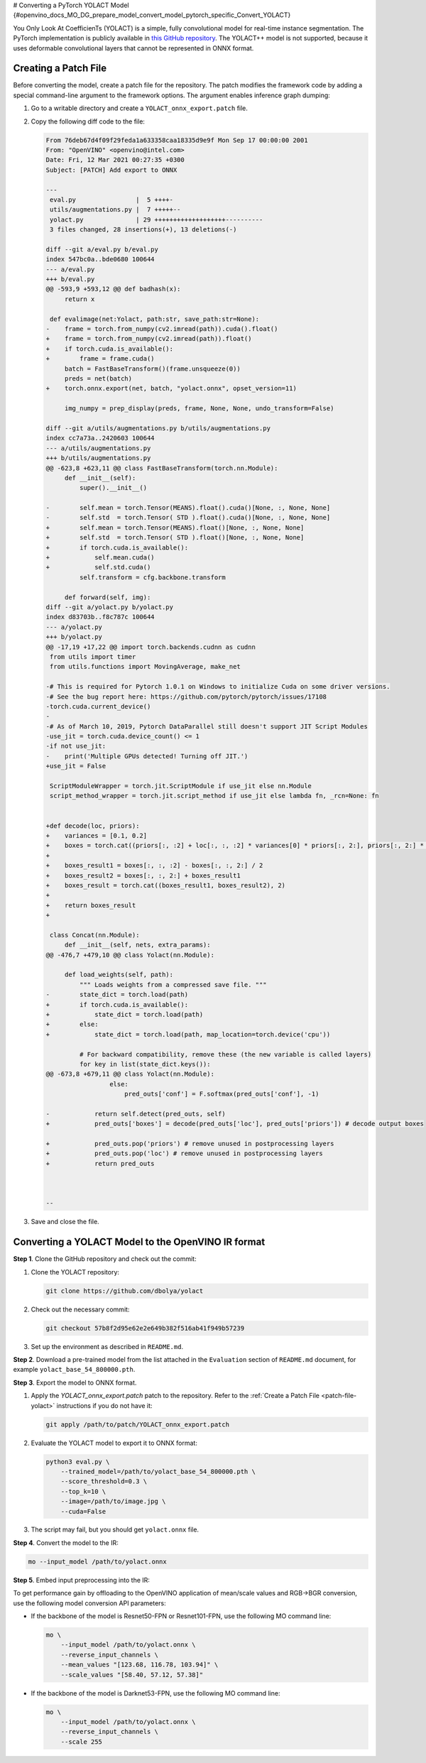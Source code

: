 # Converting a PyTorch YOLACT Model {#openvino_docs_MO_DG_prepare_model_convert_model_pytorch_specific_Convert_YOLACT}


.. meta::
   :description: Learn how to convert a YOLACT model
                 from PyTorch to the OpenVINO Intermediate Representation.


You Only Look At CoefficienTs (YOLACT) is a simple, fully convolutional model for real-time instance segmentation.
The PyTorch implementation is publicly available in `this GitHub repository <https://github.com/dbolya/yolact>`__.
The YOLACT++ model is not supported, because it uses deformable convolutional layers that cannot be represented in ONNX format.

.. _patch-file-yolact:

Creating a Patch File
#####################

Before converting the model, create a patch file for the repository.
The patch modifies the framework code by adding a special command-line argument to the framework options. The argument enables inference graph dumping:

1. Go to a writable directory and create a ``YOLACT_onnx_export.patch`` file.
2. Copy the following diff code to the file:

   .. code-block:: console

      From 76deb67d4f09f29feda1a633358caa18335d9e9f Mon Sep 17 00:00:00 2001
      From: "OpenVINO" <openvino@intel.com>
      Date: Fri, 12 Mar 2021 00:27:35 +0300
      Subject: [PATCH] Add export to ONNX

      ---
       eval.py                |  5 ++++-
       utils/augmentations.py |  7 +++++--
       yolact.py              | 29 +++++++++++++++++++----------
       3 files changed, 28 insertions(+), 13 deletions(-)

      diff --git a/eval.py b/eval.py
      index 547bc0a..bde0680 100644
      --- a/eval.py
      +++ b/eval.py
      @@ -593,9 +593,12 @@ def badhash(x):
           return x

       def evalimage(net:Yolact, path:str, save_path:str=None):
      -    frame = torch.from_numpy(cv2.imread(path)).cuda().float()
      +    frame = torch.from_numpy(cv2.imread(path)).float()
      +    if torch.cuda.is_available():
      +        frame = frame.cuda()
           batch = FastBaseTransform()(frame.unsqueeze(0))
           preds = net(batch)
      +    torch.onnx.export(net, batch, "yolact.onnx", opset_version=11)

           img_numpy = prep_display(preds, frame, None, None, undo_transform=False)

      diff --git a/utils/augmentations.py b/utils/augmentations.py
      index cc7a73a..2420603 100644
      --- a/utils/augmentations.py
      +++ b/utils/augmentations.py
      @@ -623,8 +623,11 @@ class FastBaseTransform(torch.nn.Module):
           def __init__(self):
               super().__init__()

      -        self.mean = torch.Tensor(MEANS).float().cuda()[None, :, None, None]
      -        self.std  = torch.Tensor( STD ).float().cuda()[None, :, None, None]
      +        self.mean = torch.Tensor(MEANS).float()[None, :, None, None]
      +        self.std  = torch.Tensor( STD ).float()[None, :, None, None]
      +        if torch.cuda.is_available():
      +            self.mean.cuda()
      +            self.std.cuda()
               self.transform = cfg.backbone.transform

           def forward(self, img):
      diff --git a/yolact.py b/yolact.py
      index d83703b..f8c787c 100644
      --- a/yolact.py
      +++ b/yolact.py
      @@ -17,19 +17,22 @@ import torch.backends.cudnn as cudnn
       from utils import timer
       from utils.functions import MovingAverage, make_net

      -# This is required for Pytorch 1.0.1 on Windows to initialize Cuda on some driver versions.
      -# See the bug report here: https://github.com/pytorch/pytorch/issues/17108
      -torch.cuda.current_device()
      -
      -# As of March 10, 2019, Pytorch DataParallel still doesn't support JIT Script Modules
      -use_jit = torch.cuda.device_count() <= 1
      -if not use_jit:
      -    print('Multiple GPUs detected! Turning off JIT.')
      +use_jit = False

       ScriptModuleWrapper = torch.jit.ScriptModule if use_jit else nn.Module
       script_method_wrapper = torch.jit.script_method if use_jit else lambda fn, _rcn=None: fn


      +def decode(loc, priors):
      +    variances = [0.1, 0.2]
      +    boxes = torch.cat((priors[:, :2] + loc[:, :, :2] * variances[0] * priors[:, 2:], priors[:, 2:] * torch.exp(loc[:, :, 2:] * variances[1])), 2)
      +
      +    boxes_result1 = boxes[:, :, :2] - boxes[:, :, 2:] / 2
      +    boxes_result2 = boxes[:, :, 2:] + boxes_result1
      +    boxes_result = torch.cat((boxes_result1, boxes_result2), 2)
      +
      +    return boxes_result
      +

       class Concat(nn.Module):
           def __init__(self, nets, extra_params):
      @@ -476,7 +479,10 @@ class Yolact(nn.Module):

           def load_weights(self, path):
               """ Loads weights from a compressed save file. """
      -        state_dict = torch.load(path)
      +        if torch.cuda.is_available():
      +            state_dict = torch.load(path)
      +        else:
      +            state_dict = torch.load(path, map_location=torch.device('cpu'))

               # For backward compatibility, remove these (the new variable is called layers)
               for key in list(state_dict.keys()):
      @@ -673,8 +679,11 @@ class Yolact(nn.Module):
                       else:
                           pred_outs['conf'] = F.softmax(pred_outs['conf'], -1)

      -            return self.detect(pred_outs, self)
      +            pred_outs['boxes'] = decode(pred_outs['loc'], pred_outs['priors']) # decode output boxes

      +            pred_outs.pop('priors') # remove unused in postprocessing layers
      +            pred_outs.pop('loc') # remove unused in postprocessing layers
      +            return pred_outs



      --


3. Save and close the file.

Converting a YOLACT Model to the OpenVINO IR format
###################################################

**Step 1**. Clone the GitHub repository and check out the commit:

1. Clone the YOLACT repository:

   .. code-block:: sh

      git clone https://github.com/dbolya/yolact


2. Check out the necessary commit:

   .. code-block:: sh

      git checkout 57b8f2d95e62e2e649b382f516ab41f949b57239


3. Set up the environment as described in ``README.md``.

**Step 2**. Download a pre-trained model from the list attached in the ``Evaluation`` section of ``README.md`` document, for example ``yolact_base_54_800000.pth``.

**Step 3**. Export the model to ONNX format.

1. Apply the `YOLACT_onnx_export.patch` patch to the repository. Refer to the :ref:`Create a Patch File <patch-file-yolact>` instructions if you do not have it:

   .. code-block:: sh

      git apply /path/to/patch/YOLACT_onnx_export.patch


2. Evaluate the YOLACT model to export it to ONNX format:

   .. code-block:: sh

      python3 eval.py \
          --trained_model=/path/to/yolact_base_54_800000.pth \
          --score_threshold=0.3 \
          --top_k=10 \
          --image=/path/to/image.jpg \
          --cuda=False


3. The script may fail, but you should get ``yolact.onnx`` file.

**Step 4**. Convert the model to the IR:

.. code-block:: sh

   mo --input_model /path/to/yolact.onnx


**Step 5**. Embed input preprocessing into the IR:

To get performance gain by offloading to the OpenVINO application of mean/scale values and RGB->BGR conversion, use the following model conversion API parameters:

* If the backbone of the model is Resnet50-FPN or Resnet101-FPN, use the following MO command line:

  .. code-block:: sh

     mo \
         --input_model /path/to/yolact.onnx \
         --reverse_input_channels \
         --mean_values "[123.68, 116.78, 103.94]" \
         --scale_values "[58.40, 57.12, 57.38]"


* If the backbone of the model is Darknet53-FPN, use the following MO command line:

  .. code-block:: sh

     mo \
         --input_model /path/to/yolact.onnx \
         --reverse_input_channels \
         --scale 255


